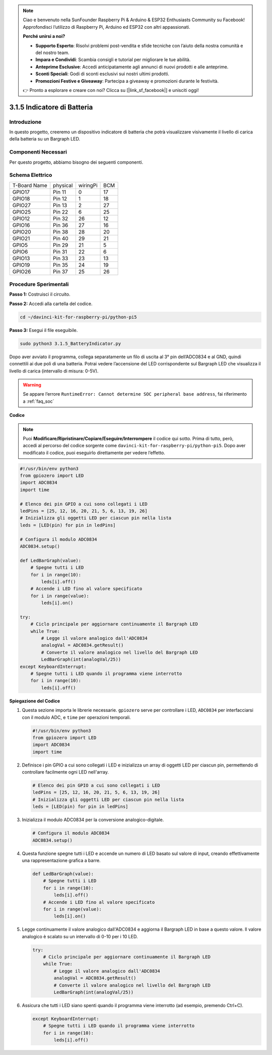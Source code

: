 .. note::

    Ciao e benvenuto nella SunFounder Raspberry Pi & Arduino & ESP32 Enthusiasts Community su Facebook! Approfondisci l’utilizzo di Raspberry Pi, Arduino ed ESP32 con altri appassionati.

    **Perché unirsi a noi?**

    - **Supporto Esperto**: Risolvi problemi post-vendita e sfide tecniche con l’aiuto della nostra comunità e del nostro team.
    - **Impara e Condividi**: Scambia consigli e tutorial per migliorare le tue abilità.
    - **Anteprime Esclusive**: Accedi anticipatamente agli annunci di nuovi prodotti e alle anteprime.
    - **Sconti Speciali**: Godi di sconti esclusivi sui nostri ultimi prodotti.
    - **Promozioni Festive e Giveaway**: Partecipa a giveaway e promozioni durante le festività.

    👉 Pronto a esplorare e creare con noi? Clicca su [|link_sf_facebook|] e unisciti oggi!

.. _py_pi5_btr_indicator:

3.1.5 Indicatore di Batteria
===============================

Introduzione
---------------

In questo progetto, creeremo un dispositivo indicatore di batteria che 
potrà visualizzare visivamente il livello di carica della batteria su un 
Bargraph LED.

Componenti Necessari
----------------------

Per questo progetto, abbiamo bisogno dei seguenti componenti.

.. image:: ../python_pi5/img/4.1.11_battery_indicator_list.png
    :align: center

.. È sicuramente conveniente acquistare un kit completo; ecco il link:

.. .. list-table::
..     :widths: 20 20 20
..     :header-rows: 1

..     *   - Nome
..         - COMPONENTI IN QUESTO KIT
..         - LINK
..     *   - Raphael Kit
..         - 337
..         - |link_Raphael_kit|

.. Puoi anche acquistare i componenti singolarmente dai link qui sotto.

.. .. list-table::
..     :widths: 30 20
..     :header-rows: 1

..     *   - INTRODUZIONE AI COMPONENTI
..         - LINK PER L’ACQUISTO

..     *   - :ref:`gpio_extension_board`
..         - |link_gpio_board_buy|
..     *   - :ref:`breadboard`
..         - |link_breadboard_buy|
..     *   - :ref:`wires`
..         - |link_wires_buy|
..     *   - :ref:`resistor`
..         - |link_resistor_buy|
..     *   - :ref:`bar_graph`
..         - \-
..     *   - :ref:`adc0834`
..         - \-

Schema Elettrico
-----------------

============ ======== ======== ===
T-Board Name physical wiringPi BCM
GPIO17       Pin 11   0        17
GPIO18       Pin 12   1        18
GPIO27       Pin 13   2        27
GPIO25       Pin 22   6        25
GPIO12       Pin 32   26       12
GPIO16       Pin 36   27       16
GPIO20       Pin 38   28       20
GPIO21       Pin 40   29       21
GPIO5        Pin 29   21       5
GPIO6        Pin 31   22       6
GPIO13       Pin 33   23       13
GPIO19       Pin 35   24       19
GPIO26       Pin 37   25       26
============ ======== ======== ===

.. image:: ../python_pi5/img/4.1.11_battery_indicator_schematic.png
   :align: center

Procedure Sperimentali
------------------------

**Passo 1:** Costruisci il circuito.

.. image:: ../python_pi5/img/4.1.11_battery_indicator_circuit.png

**Passo 2:** Accedi alla cartella del codice.

.. raw:: html

   <run></run>

.. code-block::

    cd ~/davinci-kit-for-raspberry-pi/python-pi5

**Passo 3:** Esegui il file eseguibile.

.. raw:: html

   <run></run>

.. code-block::

    sudo python3 3.1.5_BatteryIndicator.py

Dopo aver avviato il programma, collega separatamente un filo di uscita al 3° 
pin dell’ADC0834 e al GND, quindi connettili ai due poli di una batteria. 
Potrai vedere l’accensione del LED corrispondente sul Bargraph LED che 
visualizza il livello di carica (intervallo di misura: 0-5V).

.. warning::

    Se appare l’errore ``RuntimeError: Cannot determine SOC peripheral base address``, fai riferimento a :ref:`faq_soc`

**Codice**

.. note::
    Puoi **Modificare/Ripristinare/Copiare/Eseguire/Interrompere** il codice qui sotto. Prima di tutto, però, accedi al percorso del codice sorgente come ``davinci-kit-for-raspberry-pi/python-pi5``. Dopo aver modificato il codice, puoi eseguirlo direttamente per vedere l’effetto.

.. raw:: html

    <run></run>

.. code-block:: python

   #!/usr/bin/env python3
   from gpiozero import LED
   import ADC0834
   import time

   # Elenco dei pin GPIO a cui sono collegati i LED
   ledPins = [25, 12, 16, 20, 21, 5, 6, 13, 19, 26]
   # Inizializza gli oggetti LED per ciascun pin nella lista
   leds = [LED(pin) for pin in ledPins]

   # Configura il modulo ADC0834
   ADC0834.setup()

   def LedBarGraph(value):
       # Spegne tutti i LED
       for i in range(10):
           leds[i].off()
       # Accende i LED fino al valore specificato
       for i in range(value):
           leds[i].on()

   try:
       # Ciclo principale per aggiornare continuamente il Bargraph LED
       while True:
           # Legge il valore analogico dall'ADC0834
           analogVal = ADC0834.getResult()
           # Converte il valore analogico nel livello del Bargraph LED
           LedBarGraph(int(analogVal/25))
   except KeyboardInterrupt: 
       # Spegne tutti i LED quando il programma viene interrotto
       for i in range(10):
           leds[i].off()



**Spiegazione del Codice**


#. Questa sezione importa le librerie necessarie. ``gpiozero`` serve per controllare i LED, ``ADC0834`` per interfacciarsi con il modulo ADC, e ``time`` per operazioni temporali.

   .. code-block:: python

       #!/usr/bin/env python3
       from gpiozero import LED
       import ADC0834
       import time

#. Definisce i pin GPIO a cui sono collegati i LED e inizializza un array di oggetti LED per ciascun pin, permettendo di controllare facilmente ogni LED nell'array.

   .. code-block:: python

       # Elenco dei pin GPIO a cui sono collegati i LED
       ledPins = [25, 12, 16, 20, 21, 5, 6, 13, 19, 26]
       # Inizializza gli oggetti LED per ciascun pin nella lista
       leds = [LED(pin) for pin in ledPins]

#. Inizializza il modulo ADC0834 per la conversione analogico-digitale.

   .. code-block:: python

       # Configura il modulo ADC0834
       ADC0834.setup()

#. Questa funzione spegne tutti i LED e accende un numero di LED basato sul valore di input, creando effettivamente una rappresentazione grafica a barre.

   .. code-block:: python

       def LedBarGraph(value):
           # Spegne tutti i LED
           for i in range(10):
               leds[i].off()
           # Accende i LED fino al valore specificato
           for i in range(value):
               leds[i].on()

#. Legge continuamente il valore analogico dall'ADC0834 e aggiorna il Bargraph LED in base a questo valore. Il valore analogico è scalato su un intervallo di 0-10 per i 10 LED.

   .. code-block:: python

       try:
           # Ciclo principale per aggiornare continuamente il Bargraph LED
           while True:
               # Legge il valore analogico dall'ADC0834
               analogVal = ADC0834.getResult()
               # Converte il valore analogico nel livello del Bargraph LED
               LedBarGraph(int(analogVal/25))

#. Assicura che tutti i LED siano spenti quando il programma viene interrotto (ad esempio, premendo Ctrl+C).

   .. code-block:: python

       except KeyboardInterrupt: 
           # Spegne tutti i LED quando il programma viene interrotto
           for i in range(10):
               leds[i].off()
